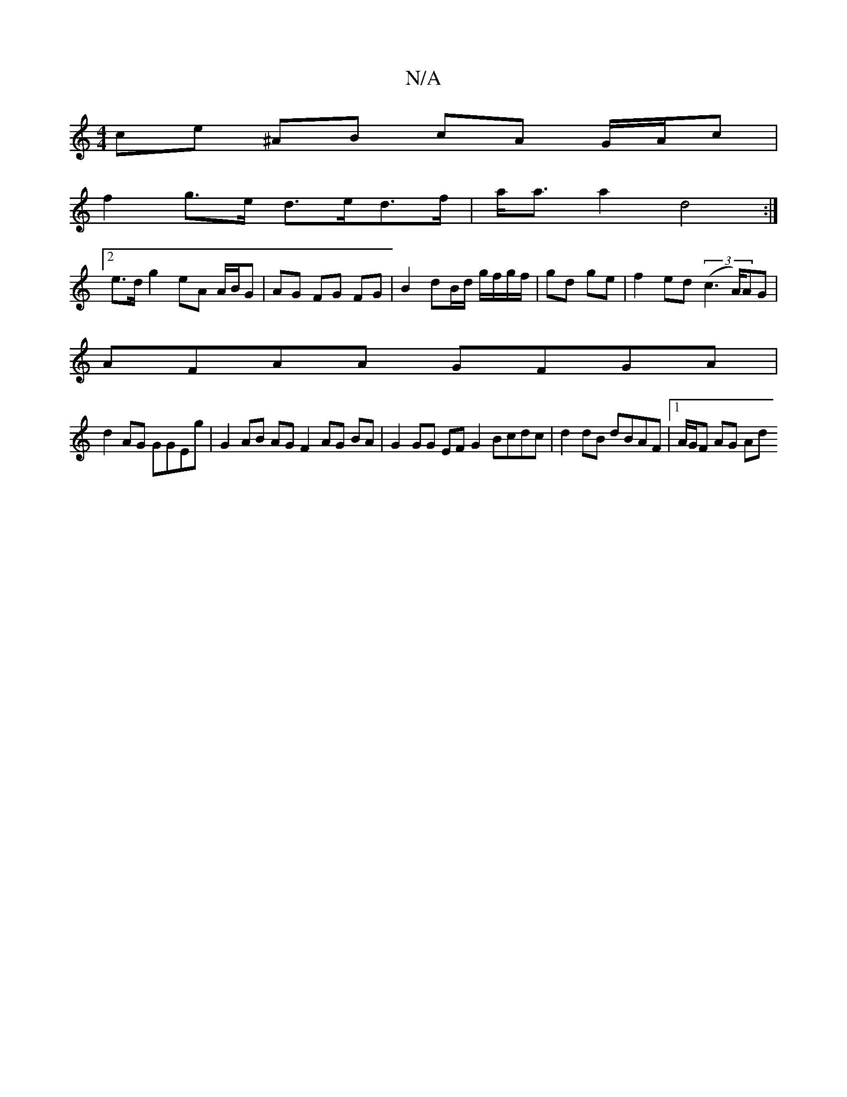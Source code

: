 X:1
T:N/A
M:4/4
R:N/A
K:Cmajor
ce ^AB cA G/A/c|
f2 g>e d>ed>f|a<aa2 d4:|
[2e>d g2 eA A/B/G| AG FG FG|B2 dB/d/ g/f/g/f/|gd ge | f2 ed (3(c3A/)AG |
AFAA GFGA |
d2 AG GGEg | G2 AB AG F2 AG BA|G2 GG EF G2 Bcdc|d2 dB dBAF|1 A/G/F AG Ad 